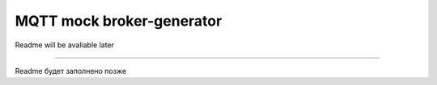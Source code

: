 MQTT mock broker-generator
==========================

Readme will be avaliable later

----

Readme будет заполнено позже